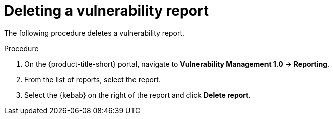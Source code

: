 // Module included in the following assemblies:
//
// * operating/manage-vulnerabilities.adoc
:_mod-docs-content-type: PROCEDURE
[id="vulnerability-management-delete-report_{context}"]
= Deleting a vulnerability report

[role="_abstract"]
The following procedure deletes a vulnerability report.

.Procedure
. On the {product-title-short} portal, navigate to *Vulnerability Management 1.0* -> *Reporting*.
. From the list of reports, select the report.
. Select the  {kebab} on the right of the report and click *Delete report*.
